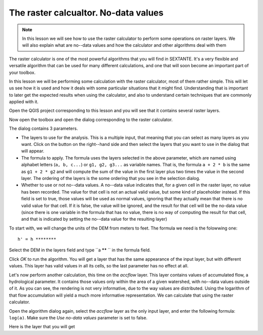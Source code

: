 The raster calcualtor. No-data values
============================================================


.. note:: In this lesson we will see how to use the raster calculator to perform some operations on raster layers. We will also explain what are no--data values and how the calculator and other algorithms deal with them


The raster calculator is one of the most powerful algorithms that you will find in SEXTANTE. It's a very flexible and versatile algorithm that can be used for many different calculations, and one that will soon become an important part of your toolbox. 

In this lesson we will be performing some calculation with the raster calculator, most of them rather simple. This will let us see how it is used and how it deals with some particular situations that it might find. Understanding that is important to later get the expected results when using the calculator, and also to understand certain techniques that are commonly applied with it.

Open the QGIS project corresponding to this lesson and you will see that it contains several raster layers.


.. figure::

Now open the toolbox and open the dialog corresponding to the raster calculator.

.. figure::

The dialog contains 3 parameters.

- The layers to use for the analysis. This is a multiple input, that meaning that you can select as many layers as you want. Click on the button on the right--hand side and then select the layers that you want to use in the dialog that will appear.
- The formula to apply. The formula uses the layers selected in the above parameter, which are named using alphabet letters (``a, b, c...``) or ``g1, g2, g3...`` as variable names. That is, the formula ``a + 2 * b`` is the same as ``g1 + 2 * g2`` and will compute the sum of the value in the first layer plus two times the value in the second layer. The ordering of the layers is the some ordering that you see in the selection dialog.
- Whether to use or not no--data values. A no--data value indicates that, for a given cell in the raster layer, no value has been recorded. The value for that cell is not an actual valid value, but some kind of placeholder instead. If this field is set to true, those values will be used as normal values, ignoring that they actually mean that there is no valid value for that cell. If it is false, the value will be ignored, and the result for that cell will be the no-data value (since there is one variable in the formula that has no value, there is no way of computing the result for that cell, and that is indicated by setting the no--data value for the resulting layer)


To start with, we will change the units of the DEM from meters to feet. The formula we need is the folowwing one:

::

	h' = h ********

Select the DEM in the layers field and type ``a ****** `` in the formula field.

Click *OK* to run the algorithm. You will get a layer that has the same appearance of the input layer, but with different values. This layer has valid values in all its cells, so the last parameter has no effect at all.

Let's now perform another calculation, this time on the *accflow* layer. This layer contains values of accumulated flow, a hydrological parameter. It contains those values only within the area of a given watershed, with no--data values outside of it. As you can see, the rendering is not very informative, due to the way values are distributed. Using the logarithm of that flow accumulation will yield a much more informative representation. We can calculate that using the raster calculator.

Open the algorithm dialog again, select the *accflow* layer as the only input layer, and enter the following formula: ``log(a)``. Make sure the *Use no-data values* parameter is set to false.

Here is the layer that you will get